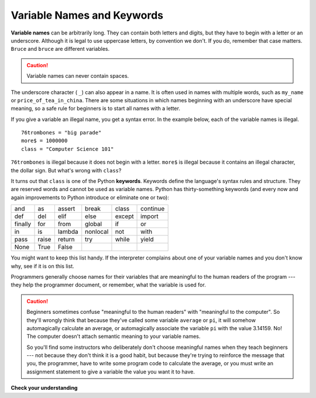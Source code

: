 ..  Copyright (C)  Brad Miller, David Ranum, Jeffrey Elkner, Peter Wentworth, Allen B. Downey, Chris
    Meyers, and Dario Mitchell. Permission is granted to copy, distribute
    and/or modify this document under the terms of the GNU Free Documentation
    License, Version 1.3 or any later version published by the Free Software
    Foundation; with Invariant Sections being Forward, Prefaces, and
    Contributor List, no Front-Cover Texts, and no Back-Cover Texts. A copy of
    the license is included in the section entitled "GNU Free Documentation
    License".

.. qnum::
   :prefix: data-5-
   :start: 1

Variable Names and Keywords
---------------------------

**Variable names** can be arbitrarily long. They can contain both letters and digits, but they have to begin with a letter or an underscore. Although it is legal to use uppercase letters, by convention we don't. If you do, remember that case matters. ``Bruce`` and ``bruce`` are different variables.

.. caution::

   Variable names can never contain spaces.

The underscore character ( ``_``) can also appear in a name. It is often used in names with multiple words, such as ``my_name`` or ``price_of_tea_in_china``. There are some situations in which names beginning with an underscore have special meaning, so a safe rule for beginners is to start all names with a letter.

If you give a variable an illegal name, you get a syntax error. In the example below, each of the variable names is illegal.

::

    76trombones = "big parade"
    more$ = 1000000
    class = "Computer Science 101"


``76trombones`` is illegal because it does not begin with a letter.  ``more$`` is illegal because it contains an illegal character, the dollar sign. But what's wrong with ``class``?

It turns out that ``class`` is one of the Python **keywords**. Keywords define the language's syntax rules and structure. They are reserved words and cannot be used as variable names. Python has thirty-something keywords (and every now and again improvements to Python introduce or eliminate one or two):

======== ======== ======== ======== ======== ========
and      as       assert   break    class    continue
def      del      elif     else     except   import
finally  for      from     global   if       or
in       is       lambda   nonlocal not      with
pass     raise    return   try      while    yield
None     True     False
======== ======== ======== ======== ======== ========

You might want to keep this list handy. If the interpreter complains about one of your variable names and you don't know why, see if it is on this list.

Programmers generally choose names for their variables that are meaningful to the human readers of the program --- they help the programmer document, or remember, what the variable is used for.

.. caution::

    Beginners sometimes confuse "meaningful to the human readers" with "meaningful to the computer".  So they'll wrongly think that because they've called some variable ``average`` or ``pi``, it will somehow automagically calculate an average, or automagically associate the variable ``pi`` with the value 3.14159. No! The computer doesn't attach semantic meaning to your variable names.

    So you'll find some instructors who deliberately don't choose meaningful names when they teach beginners --- not because they don't think it is a good habit, but because they're trying to reinforce the message that you, the programmer, have to write some program code to calculate the average, or you must write an assignment statement to give a variable the value you want it to have.

**Check your understanding**

.. mchoice:: test_question2_4_1
   :answer_a: True
   :answer_b: False
   :correct: b
   :feedback_a: -  The + character is not allowed in variable names.
   :feedback_b: -  The + character is not allowed in variable names (everything else in this name is fine).

   True or False:  the following is a legal variable name in Python:   A_good_grade_is_A+


.. index:: statement
